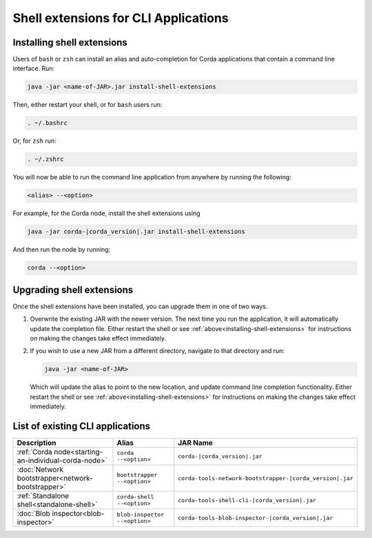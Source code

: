 Shell extensions for CLI Applications
=====================================

.. _installing-shell-extensions:

Installing shell extensions
~~~~~~~~~~~~~~~~~~~~~~~~~~~

Users of ``bash`` or ``zsh`` can install an alias and auto-completion for Corda applications that contain a command line interface. Run:

.. code-block:: shell

   java -jar <name-of-JAR>.jar install-shell-extensions

Then, either restart your shell, or for ``bash`` users run:

.. code-block:: shell

   . ~/.bashrc

Or, for ``zsh`` run:

.. code-block:: shell

   . ~/.zshrc

You will now be able to run the command line application from anywhere by running the following:

.. code-block:: shell

   <alias> --<option>

For example, for the Corda node, install the shell extensions using

.. code-block:: shell

   java -jar corda-|corda_version|.jar install-shell-extensions

And then run the node by running:

.. code-block:: shell

   corda --<option>

Upgrading shell extensions
~~~~~~~~~~~~~~~~~~~~~~~~~~

Once the shell extensions have been installed, you can upgrade them in one of two ways.

1) Overwrite the existing JAR with the newer version. The next time you run the application, it will automatically update
   the completion file. Either restart the shell or see :ref:`above<installing-shell-extensions>` for instructions
   on making the changes take effect immediately.
2) If you wish to use a new JAR from a different directory, navigate to that directory and run:

   .. code-block:: shell

      java -jar <name-of-JAR>

   Which will update the alias to point to the new location, and update command line completion functionality. Either
   restart the shell or see :ref:`above<installing-shell-extensions>` for instructions on making the changes take effect immediately.

List of existing CLI applications
~~~~~~~~~~~~~~~~~~~~~~~~~~~~~~~~~

=========================================================   ==============================   ==========================================================
Description                                                 Alias                            JAR Name
=========================================================   ==============================   ==========================================================
:ref:`Corda node<starting-an-individual-corda-node>`        ``corda --<option>``             ``corda-|corda_version|.jar``
:doc:`Network bootstrapper<network-bootstrapper>`           ``bootstrapper --<option>``      ``corda-tools-network-bootstrapper-|corda_version|.jar``
:ref:`Standalone shell<standalone-shell>`                   ``corda-shell --<option>``       ``corda-tools-shell-cli-|corda_version|.jar``
:doc:`Blob inspector<blob-inspector>`                       ``blob-inspector --<option>``    ``corda-tools-blob-inspector-|corda_version|.jar``
=========================================================   ==============================   ==========================================================